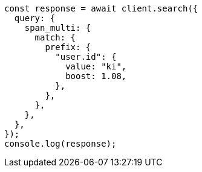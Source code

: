 // This file is autogenerated, DO NOT EDIT
// Use `node scripts/generate-docs-examples.js` to generate the docs examples

[source, js]
----
const response = await client.search({
  query: {
    span_multi: {
      match: {
        prefix: {
          "user.id": {
            value: "ki",
            boost: 1.08,
          },
        },
      },
    },
  },
});
console.log(response);
----
